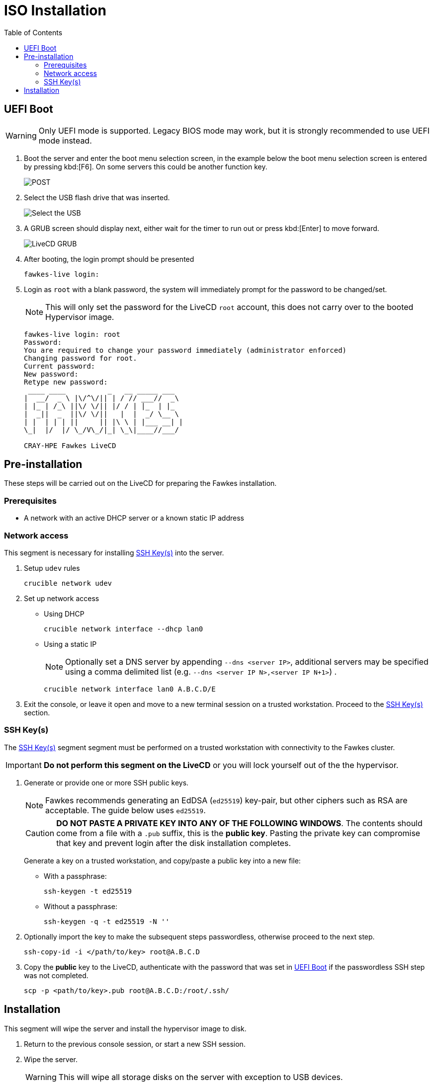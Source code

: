 = ISO Installation
:toc:
:toclevels: 3

[#uefi-boot]
== UEFI Boot

WARNING: Only UEFI mode is supported. Legacy BIOS mode may work, but it is strongly recommended to use UEFI mode
instead.

. Boot the server and enter the boot menu selection screen, in the example below the boot menu selection screen is entered
by pressing kbd:[F6]. On some servers this could be another function key.
+
image::bios-intel.png[POST,align="center"]
. Select the USB flash drive that was inserted.
+
image::bios-intel-bbs.png[Select the USB,align="center"]
. A GRUB screen should display next, either wait for the timer to run out or press kbd:[Enter] to move forward.
+
image::livecd-grub.png[LiveCD GRUB,align="center"]
. After booting, the login prompt should be presented
+
[source,bash]
----
fawkes-live login:
----
. Login as `root` with a blank password, the system will immediately prompt for the password to be changed/set.
+
NOTE: This will only set the password for the LiveCD  `root` account, this does not carry over to the booted Hypervisor image.
+
[soruce,bash]
----
fawkes-live login: root
Password:
You are required to change your password immediately (administrator enforced)
Changing password for root.
Current password:
New password:
Retype new password:
 ____ ____          _   __ _____ ___
|  __/  _ \ |\/^\/|| | / // ___//  _\
| |_ | /_\ ||\/ \/|| |/ / | |_  | |_
|  _||  _  ||\/ \/||   |  |  _/ \__ \
| |  | | | ||     || |\ \ | |___ __| |
\_|  |/  |/ \_/V\_/|_| \_\|____//___/

CRAY-HPE Fawkes LiveCD
----

== Pre-installation

These steps will be carried out on the LiveCD for preparing the Fawkes installation.

=== Prerequisites

- A network with an active DHCP server or a known static IP address

=== Network access

This segment is necessary for installing <<ssh-keys>> into the server.

. Setup `udev` rules
+
[source,bash]
----
crucible network udev
----
. Set up network access
- Using DHCP
+
[source,bash]
----
crucible network interface --dhcp lan0
----
- Using a static IP
+
NOTE: Optionally set a DNS server by appending `--dns <server IP>`, additional servers may be specified using a comma delimited list (e.g. `--dns <server IP N>,<server IP N+1>`) .
+
[source,bash]
----
crucible network interface lan0 A.B.C.D/E
----
. Exit the console, or leave it open and move to a new terminal session on a trusted workstation. Proceed to the <<ssh-keys>> section.

[#ssh-keys]
=== SSH Key(s)

The <<ssh-keys>> segment segment must be performed on a trusted workstation with connectivity to the Fawkes cluster.

IMPORTANT: *Do not perform this segment on the LiveCD* or you will lock yourself out of the the hypervisor.

. Generate or provide one or more SSH public keys.
+
NOTE: Fawkes recommends generating an EdDSA (`ed25519`) key-pair, but other ciphers such as RSA are acceptable. The guide below uses `ed25519`.
+
CAUTION: *DO NOT PASTE A PRIVATE KEY INTO ANY OF THE FOLLOWING WINDOWS*. The contents should come from
a file with a `.pub` suffix, this is the *public key*. Pasting the private key can compromise that key and prevent login after the disk installation completes.
+
Generate a key on a trusted workstation, and copy/paste a public key into a new file:
+
- With a passphrase:
+
[source,bash]
----
ssh-keygen -t ed25519
----
+
- Without a passphrase:
+
[source,bash]
----
ssh-keygen -q -t ed25519 -N ''
----
. Optionally import the key to make the subsequent steps passwordless, otherwise proceed to the next step.
+
[source,bash]
----
ssh-copy-id -i </path/to/key> root@A.B.C.D
----
. Copy the *public* key to the LiveCD, authenticate with the password that was set in <<uefi-boot>> if the passwordless SSH step was not completed.
+
[source,bash]
----
scp -p <path/to/key>.pub root@A.B.C.D:/root/.ssh/
----

== Installation

This segment will wipe the server and install the hypervisor image to disk.

. Return to the previous console session, or start a new SSH session.
. Wipe the server.
+
WARNING: This will wipe all storage disks on the server with exception to USB devices.
+
[source,bash]
----
crucible storage wipe
----
. Install the OS to disk.
+
NOTE: By default all `/root/.ssh/*.pub` public keys will be installed into the hypervisor. To limit this to a single key, or to use a different directory, pass `-s </path/to/keys>`  when invoking `crucible`.
+
[source,bash]
----
crucible install
----
. Reboot to disk
+
TIP: At this time the hypervisor does have a password login similar to the LiveCD. Entering a blank password will prompt you to create a new password. This is only allowed during prototyping, and will be removed in an upcoming alpha release.

The install will have also copied all the data from `/data` to a `/vms/assets` directory. This directory is available once the hypervisor has booted.
